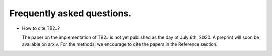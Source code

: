 Frequently asked questions.
==========================================

* How to cite TB2J?

  The paper on the implementation of TB2J is not yet published as the day of July 6th, 2020. A preprint will soon be available on arxiv. For the methods, we encourage to cite the papers in the Reference section.


